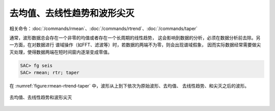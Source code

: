 去均值、去线性趋势和波形尖灭
============================

相关命令：\ :doc:`/commands/rmean`\ 、\ :doc:`/commands/rtrend`\ 、\ :doc:`/commands/taper`

通常，波形数据总会存在一个非零的均值或者存在一个长周期的线性趋势，
这会影响到数据的分析，必须在数据分析前去除。另一方面，在对数据进行
谱域操作（如FFT、滤波等）时，若数据的两端不为零，则会出现谱域假象，
因而实际数据经常需要做尖灭处理，使得数据两端在短时间窗内逐渐变成零值。

.. code:: bash

    SAC> fg seis
    SAC> rmean; rtr; taper

在 :numref:`figure:rmean-rtrend-taper` 中，波形从上到下依次为原始波形、去均值、
去线性趋势、和尖灭之后的波形。

.. _figure:rmean-rtrend-taper:

.. figure:: /images/rmean-rtrend-taper.*
   :alt: 去均值、去线性趋势和波形尖灭
   :width: 90.0%
   :align: center

   去均值、去线性趋势和波形尖灭
